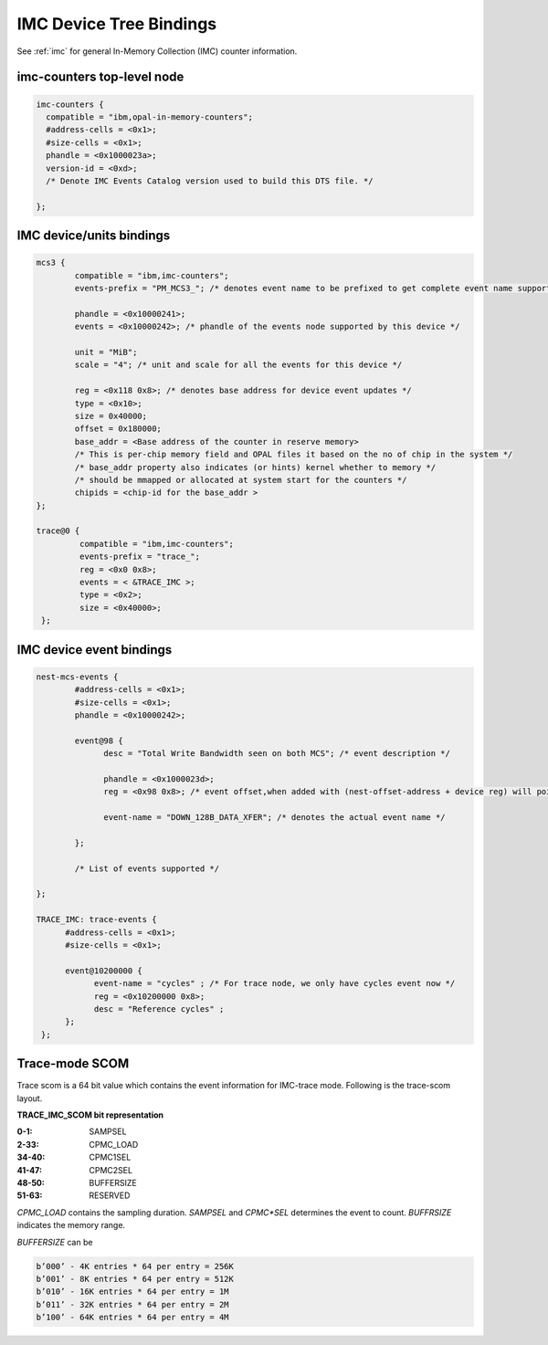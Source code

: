 .. _device-tree/imc:

===========================
IMC Device Tree Bindings
===========================

See :ref:`imc` for general In-Memory Collection (IMC) counter information.

imc-counters top-level node
----------------------------
.. code-block:: dts

      imc-counters {
        compatible = "ibm,opal-in-memory-counters";
        #address-cells = <0x1>;
        #size-cells = <0x1>;
        phandle = <0x1000023a>;
        version-id = <0xd>;
	/* Denote IMC Events Catalog version used to build this DTS file. */

      };

IMC device/units bindings
-------------------------

.. code-block:: dts

        mcs3 {
                compatible = "ibm,imc-counters";
                events-prefix = "PM_MCS3_"; /* denotes event name to be prefixed to get complete event name supported by this device */

                phandle = <0x10000241>;
                events = <0x10000242>; /* phandle of the events node supported by this device */

                unit = "MiB";
                scale = "4"; /* unit and scale for all the events for this device */

                reg = <0x118 0x8>; /* denotes base address for device event updates */
                type = <0x10>;
                size = 0x40000;
                offset = 0x180000;
                base_addr = <Base address of the counter in reserve memory>
                /* This is per-chip memory field and OPAL files it based on the no of chip in the system */
                /* base_addr property also indicates (or hints) kernel whether to memory */
                /* should be mmapped or allocated at system start for the counters */
                chipids = <chip-id for the base_addr >
        };

        trace@0 {
                 compatible = "ibm,imc-counters";
                 events-prefix = "trace_";
                 reg = <0x0 0x8>;
                 events = < &TRACE_IMC >;
                 type = <0x2>;
                 size = <0x40000>;
         };

IMC device event bindings
-------------------------

.. code-block:: dts

        nest-mcs-events {
                #address-cells = <0x1>;
                #size-cells = <0x1>;
                phandle = <0x10000242>;

                event@98 {
                      desc = "Total Write Bandwidth seen on both MCS"; /* event description */

                      phandle = <0x1000023d>;
                      reg = <0x98 0x8>; /* event offset,when added with (nest-offset-address + device reg) will point to actual counter memory */

                      event-name = "DOWN_128B_DATA_XFER"; /* denotes the actual event name */

                };

		/* List of events supported */

        };

        TRACE_IMC: trace-events {
              #address-cells = <0x1>;
              #size-cells = <0x1>;

              event@10200000 {
                    event-name = "cycles" ; /* For trace node, we only have cycles event now */
                    reg = <0x10200000 0x8>;
                    desc = "Reference cycles" ;
              };
         };

Trace-mode SCOM
----------------

Trace scom is a 64 bit value which contains the event information for
IMC-trace mode. Following is the trace-scom layout.

**TRACE_IMC_SCOM bit representation**

:0-1:   SAMPSEL

:2-33:  CPMC_LOAD

:34-40: CPMC1SEL

:41-47: CPMC2SEL

:48-50: BUFFERSIZE

:51-63: RESERVED

*CPMC_LOAD* contains the sampling duration. *SAMPSEL* and *CPMC*SEL*
determines the event to count. *BUFFRSIZE* indicates the memory range.

*BUFFERSIZE* can be

.. code-block:: text

   b’000’ - 4K entries * 64 per entry = 256K
   b’001’ - 8K entries * 64 per entry = 512K
   b’010’ - 16K entries * 64 per entry = 1M
   b’011’ - 32K entries * 64 per entry = 2M
   b’100’ - 64K entries * 64 per entry = 4M
